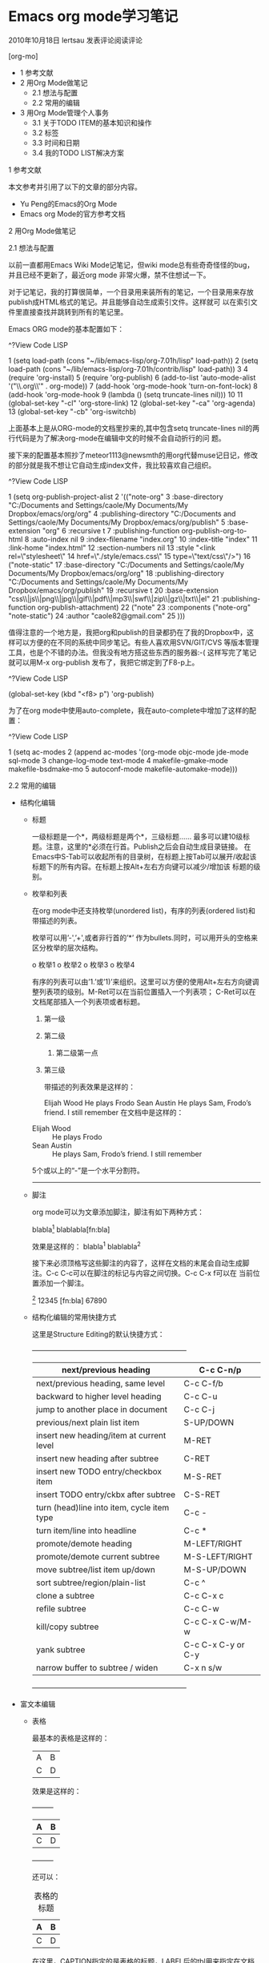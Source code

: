 * Emacs org mode学习笔记

2010年10月18日 lertsau 发表评论阅读评论

[org-mo]

  * 1 参考文献
  * 2 用Org Mode做笔记
      + 2.1 想法与配置
      + 2.2 常用的编辑
  * 3 用Org Mode管理个人事务
      + 3.1 关于TODO ITEM的基本知识和操作
      + 3.2 标签
      + 3.3 时间和日期
      + 3.4 我的TODO LIST解决方案

1 参考文献

本文参考并引用了以下的文章的部分内容。

  * Yu Peng的Emacs的Org Mode
  * Emacs org Mode的官方参考文档
   
2 用Org Mode做笔记

2.1 想法与配置

以前一直都用Emacs Wiki Mode记笔记，但wiki mode总有些奇奇怪怪的bug，并且已经不更新了，最近org mode 非常火爆，禁不住想试一下。

对于记笔记，我的打算很简单，一个目录用来装所有的笔记，一个目录用来存放publish成HTML格式的笔记。并且能够自动生成索引文件。这样就可
以在索引文件里直接查找并跳转到所有的笔记里。

Emacs ORG mode的基本配置如下：

^?View Code LISP

1  (setq load-path (cons "~/lib/emacs-lisp/org-7.01h/lisp" load-path))         
2  (setq load-path (cons "~/lib/emacs-lisp/org-7.01h/contrib/lisp" load-path)) 
3                                                                              
4  (require 'org-install)                                                      
5  (require 'org-publish)                                                      
6  (add-to-list 'auto-mode-alist '("\\.org\\'" . org-mode))                    
7  (add-hook 'org-mode-hook 'turn-on-font-lock)                                
8  (add-hook 'org-mode-hook                                                    
9  (lambda () (setq truncate-lines nil)))                                      
10                                                                             
11 (global-set-key "\C-cl" 'org-store-link)                                    
12 (global-set-key "\C-ca" 'org-agenda)                                        
13 (global-set-key "\C-cb" 'org-iswitchb)                                      

上面基本上是从ORG-mode的文档里抄来的,其中包含setq truncate-lines nil的两行代码是为了解决org-mode在编辑中文的时候不会自动折行的问
题。

接下来的配置基本照抄了meteor1113@newsmth的用org代替muse记日记，修改的部分就是我不想让它自动生成index文件，我比较喜欢自己组织。

^?View Code LISP

1  (setq org-publish-project-alist                                                                           
2        '(("note-org"                                                                                       
3           :base-directory "C:/Documents and Settings/caole/My Documents/My Dropbox/emacs/org/org"          
4           :publishing-directory "C:/Documents and Settings/caole/My Documents/My Dropbox/emacs/org/publish"
5           :base-extension "org"                                                                            
6           :recursive t                                                                                     
7           :publishing-function org-publish-org-to-html                                                     
8           :auto-index nil                                                                                  
9           :index-filename "index.org"                                                                      
10          :index-title "index"                                                                             
11          :link-home "index.html"                                                                          
12          :section-numbers nil                                                                             
13          :style "<link rel=\"stylesheet\"                                                                 
14     href=\"./style/emacs.css\"                                                                            
15     type=\"text/css\"/>")                                                                                 
16         ("note-static"                                                                                    
17          :base-directory "C:/Documents and Settings/caole/My Documents/My Dropbox/emacs/org/org"          
18          :publishing-directory "C:/Documents and Settings/caole/My Documents/My Dropbox/emacs/org/publish"
19          :recursive t                                                                                     
20          :base-extension "css\\|js\\|png\\|jpg\\|gif\\|pdf\\|mp3\\|swf\\|zip\\|gz\\|txt\\|el"             
21          :publishing-function org-publish-attachment)                                                     
22         ("note"                                                                                           
23          :components ("note-org" "note-static")                                                           
24          :author "caole82@gmail.com"                                                                      
25          )))                                                                                              

值得注意的一个地方是，我把org和publish的目录都扔在了我的Dropbox中，这样可以方便的在不同的系统中同步笔记。有些人喜欢用SVN/GIT/CVS
等版本管理工具，也是个不错的办法。但我没有地方搭这些东西的服务器:-(
这样写完了笔记就可以用M-x org-publish 发布了，我把它绑定到了F8-p上。

^?View Code LISP

(global-set-key (kbd "<f8> p") 'org-publish)

为了在org mode中使用auto-complete，我在auto-complete中增加了这样的配置：

^?View Code LISP

1 (setq ac-modes                                                            
2       (append ac-modes '(org-mode objc-mode jde-mode sql-mode             
3                                   change-log-mode text-mode               
4                                   makefile-gmake-mode makefile-bsdmake-mo 
5                                   autoconf-mode makefile-automake-mode))) 

2.2 常用的编辑

  * 结构化编辑
      + 标题
       
        一级标题是一个*，两级标题是两个*，三级标题…… 最多可以建10级标题。注意，这里的*必须在行首。Publish之后会自动生成目录链接。
        在Emacs中S-Tab可以收起所有的目录树，在标题上按Tab可以展开/收起该标题下的所有内容。在标题上按Alt+左右方向键可以减少/增加该
        标题的级别。
      + 枚举和列表
       
        在org mode中还支持枚举(unordered list)，有序的列表(ordered list)和带描述的列表。
       
        枚举可以用’-',’+',或者非行首的’*’ 作为bullets.同时，可以用开头的空格来区分枚举的层次结构。
       
          o 枚举1
          o 枚举2
          o 枚举3
          o 枚举4
           
        有序的列表可以由’1.’或’1)’来组织。这里可以方便的使用Alt+左右方向键调整列表项的级别。M-Ret可以在当前位置插入一个列表项；
        C-Ret可以在文档尾部插入一个列表项或者标题。
       
         1. 第一级
         2. 第二级
           
             1. 第二级第一点
         3. 第三级
           
            带描述的列表效果是这样的：
           
            Elijah Wood
                He plays Frodo
            Sean Austin
                He plays Sam, Frodo’s friend. I still remember
                在文档中是这样的：
               
        - Elijah Wood :: He plays Frodo
        - Sean Austin :: He plays Sam, Frodo’s friend. I still remember
        
        5个或以上的“-”是一个水平分割符。
       
        -------------------------------------------------------------------------------------------------------------------------
      + 脚注
       
        org mode可以为文章添加脚注，脚注有如下两种方式：
       
        blabla[1]
        blablabla[fn:bla]
        
        效果是这样的：
        blabla^1
        blablabla^2
       
        接下来必须顶格写这些脚注的内容了，这样在文档的末尾会自动生成脚注。C-c C-c可以在脚注的标记与内容之间切换。C-c C-x f可以在
        当前位置添加一个脚注。
       
        [1] 12345
        [fn:bla] 67890
        
      + 结构化编辑的常用快捷方式
       
        这里是Structure Editing的默认快捷方式：
       
        +------------------------------------------------------------------+
        |            next/previous heading            |     C-c C-n/p      |
        |---------------------------------------------+--------------------|
        |      next/previous heading, same level      |     C-c C-f/b      |
        |---------------------------------------------+--------------------|
        |      backward to higher level heading       |      C-c C-u       |
        |---------------------------------------------+--------------------|
        |      jump to another place in document      |      C-c C-j       |
        |---------------------------------------------+--------------------|
        |        previous/next plain list item        |     S-UP/DOWN      |
        |---------------------------------------------+--------------------|
        | insert new heading/item at current level    | M-RET              |
        |---------------------------------------------+--------------------|
        | insert new heading after subtree            | C-RET              |
        |---------------------------------------------+--------------------|
        | insert new TODO entry/checkbox item         | M-S-RET            |
        |---------------------------------------------+--------------------|
        | insert TODO entry/ckbx after subtree        | C-S-RET            |
        |---------------------------------------------+--------------------|
        | turn (head)line into item, cycle item type  | C-c -              |
        |---------------------------------------------+--------------------|
        | turn item/line into headline                | C-c *              |
        |---------------------------------------------+--------------------|
        | promote/demote heading                      | M-LEFT/RIGHT       |
        |---------------------------------------------+--------------------|
        | promote/demote current subtree              | M-S-LEFT/RIGHT     |
        |---------------------------------------------+--------------------|
        | move subtree/list item up/down              | M-S-UP/DOWN        |
        |---------------------------------------------+--------------------|
        | sort subtree/region/plain-list              | C-c ^              |
        |---------------------------------------------+--------------------|
        | clone a subtree                             | C-c C-x c          |
        |---------------------------------------------+--------------------|
        | refile subtree                              | C-c C-w            |
        |---------------------------------------------+--------------------|
        | kill/copy subtree                           | C-c C-x C-w/M-w    |
        |---------------------------------------------+--------------------|
        | yank subtree                                | C-c C-x C-y or C-y |
        |---------------------------------------------+--------------------|
        | narrow buffer to subtree / widen            | C-x n s/w          |
        +------------------------------------------------------------------+
  * 富文本编辑
      + 表格
       
        最基本的表格是这样的：
       
        | A | B |
        | C | D |
        
        效果是这样的：
       
        +---------+
        | A  | B  |
        |----+----|
        | C  | D  |
        +---------+
       
        还可以：
       
        #+CAPTION: 表格的标题
        #+LABEL: tbl:table_label1
        | A | B |
        |---+---|
        | C | D |
        
        在这里，CAPTION指定的是表格的标题，LABEL后的tbl用来指定在文档内部引用该表格的标签。
        效果是：
       
        ABCD
        +---------+
        | A  | B  |
        |----+----|
        | C  | D  |
        +---------+
       
        C-c RET可以在光标所在表格内插入一行
       
        这里是表格相关的常用快捷键：
       
        +-----------------------------------------------------------------+
        | convert region to table                       | C-c          |  |
        |-----------------------------------------------+--------------+--|
        | re-align the table without moving the cursor  | C-c C-c      |  |
        |-----------------------------------------------+--------------+--|
        | re-align the table, move to next field        | TAB          |  |
        |-----------------------------------------------+--------------+--|
        | move to previous field                        | S-TAB        |  |
        |-----------------------------------------------+--------------+--|
        | re-align the table, move to next row          | RET          |  |
        |-----------------------------------------------+--------------+--|
        | move to beginning/end of field                | M-a/e        |  |
        |-----------------------------------------------+--------------+--|
        | move the current column left                  | M-LEFT/RIGHT |  |
        |-----------------------------------------------+--------------+--|
        | kill the current column                       | M-S-LEFT     |  |
        |-----------------------------------------------+--------------+--|
        | insert new column to left of cursor position  | M-S-RIGHT    |  |
        |-----------------------------------------------+--------------+--|
        | move the current row up/down                  | M-UP/DOWN    |  |
        |-----------------------------------------------+--------------+--|
        | kill the current row or horizontal line       | M-S-UP       |  |
        |-----------------------------------------------+--------------+--|
        | insert new row above the current row          | M-S-DOWN     |  |
        |-----------------------------------------------+--------------+--|
        | insert hline below (C-u : above) current row  | C-c -        |  |
        |-----------------------------------------------+--------------+--|
        | insert hline and move to line below it        | C-c RET      |  |
        |-----------------------------------------------+--------------+--|
        | sort lines in region                          | C-c ^        |  |
        +-----------------------------------------------------------------+
      + 引用文字或代码
       
        我常用到的引用文字的标签是#+BEGIN_EXAMPLE / #+END_EXAMPLE ，在这之间的文字会保留原有的格式。
        
        对于代码而言，可以用#+BEGIN_SRC SRC_TYPE / #+END_SRC，其中SRC_TYPE用来指定代码的类型，
        如lisp, java, c, c++等。结合HTMLIZE可以让导出的HTML页面里的代码被按照语法着色。
        
        为了保留引文的格式，还可以使用#+BEGIN_VERSE / #+END_VERSE 和#+BEGIN_QUOTE/ #+END_QUOTE. 
        
        将引文居中排版可以使用#+BEGIN_CENTER / #+END_CENTER.
        
      + 引用图片
       
        用如下方法可以直接在文档内显示图片:
       
        #+CAPTION: title for the image
        #+LABEL: fig:tag_for_img
              [[path/to/image.jpg]]
        
        CAPTION用来指定图片的标题，LABEL用来在文档内部引用这张图片。和表格一样，这两部分都不是必须的。
       
      + 插入链接或附件
       
        给文档添加附件非常简单，C-c C-a 然后就着菜单选好了，其中C-c C-a a是添加文件系统中的文件作为附件。
       
        Org mode提供多种链接方式，包括链接到一个文件内部，链接到外部文件，电子邮件等等。
       
          o 链接的格式：
           
            链接主要是两种格式：
           
            [[link][description]] 或者 [[link]]
            
            例如 SINA
           
          o 如何访问链接：
           
            在一个链接上按C-c C-o即可访问，至于调用什么程序访问，取决于链接的内容，emacs和org mode的配置了。
           
          o 链接的类型
           
            如下都是可以支持的常用link类型：
           
            http://www.sina.com         Web
            file:paper/lastdoc.pdf      本地文档，用相对路径表示
            file:/path/to/filename      本地文档，用绝对路径表示
            news:comp.emacs             新闻组
            caole82@gmail.com    邮件地址
            
          o 内部链接 Internal Link
           
            内部链接就类似于HTML的锚点（实际上export成HTML文件后就变成了锚点），可以实现在一个文档内部的跳转。
           
            如下命令定义了一个名为target的跳转目标：
           
            #<<target>>
            
            如下方式可以设置到target的链接：
           
            [[target]] 或 [[target][description]]
            
          o 其他常用链接命令
           
            C-c l 可以在光标所在处创建一个跳转目标点，在需要跳转至该目标的位置输入命令C-c C-l可以建立到目标的链接
           
            当输入C-c C-l命令，光标若处在已经存在的一个链接上的时候，可以编辑改链接。
           
            命令C-c %可以记录当前光标所在位置，当光标移到其他地方后，可以用C-c &跳转回来。这里的位置记录类似一个kill-ring，重复输
            入C-c %可以记录多个位置，重复输入C-c &可以连续跳转到之前记录的对应位置上。
           
3 用Org Mode管理个人事务

3.1 关于TODO ITEM的基本知识和操作

  * 设置TODO项目
   
    所有标题只要以TODO开头，就会变成TODO 项目。例如：
   
    *** TODO 付手机费
    *** TODO 开会
    
  * 更改TODO项目的状态
   
    C-c C-t Rotate the TODO state of the current item among
    ,-> (unmarked) -> TODO -> DONE --.
    '--------------------------------'
    
    C-c C-t是在定义的状态中循环，而C-u C-c C-t可以指定一个状态。
   
    S-Right 和 S-Left也可以在定义的状态中循环。
   
    C-c a t可以显示所有的TODO项目，能从所有agenda file里非DONE状态的TODO项目都显示出来
   
    S-M RET可以在当前项目下插入一个新的TODO 项目（与当前项目同一级别）
   
  * 更改TODO项目的优先级
   
    以下方式可以设置TODO ITEM的优先级：
   
    *** TODO [#A] 付手机费
    
    C-c , 可以设置一个TODO项目的优先级
    S-Up/Down 可以增减一个TODO项目的优先级
   
  * 增加TODO Item的状态
   
    默认情况下，TODO Item只有两种状态，TODO和DONE。我们可以在.emacs中配置Org，以设置更多的中间状态，例如：
    用下面的方法，我们可以增加一个TODO Item的中间状态，这些状态是顺序的，通常是工作流中的不同状态。
   
    ^?View Code LISP
   
    1 (setq org-todo-keywords                                                
    2       '((sequence "TODO" "FEEDBACK" "VERIFY" "|" "DONE" "DELEGATED"))) 
   
    另一种可能性是，每个TODO Item可能有不同的类型，例如，公司的TODO Item，家里的TODO Item。或者，我们可能把TODO Item分配给不同的
    人，因此我们可以自定义TODO keywords以表示一个TODO Item的不同类型。
   
    ^?View Code LISP
   
    (setq org-todo-keywords '((type "Fred" "Sara" "Lucy" "|" "DONE")))
   
    有的时候我们可能对不同的TODO Item有不同的状态，例如，交手机费这类简单的事情只有TODO和DONE两种状态，但是对于解决一个程序的bug
    可能有REPORT, BUG, KNOWNCAUSE, FIXED等状态。这样我们需要定义不同的状态子集(subset)：
   
    ^?View Code LISP
   
    1 (setq org-todo-keywords                                    
    2       '((sequence "TODO" "|" "DONE")                       
    3         (sequence "REPORT" "BUG" "KNOWNCAUSE" "|" "FIXED") 
    4         (sequence "|" "CANCELED")))                        
   
    C-S-Right/Left可以从一个子集跳转到另一个子集，而S-RIGHT/LEFT会在所有状态之间遍历。
   
    我们还可以用快捷键来迅速切换一个TODO Item的状态。
   
    ^?View Code LISP
   
    1 (setq org-todo-keywords                                                
    2       '((sequence "TODO(t)" "|" "DONE(d)")                             
    3         (sequence "REPORT(r)" "BUG(b)" "KNOWNCAUSE(k)" "|" "FIXED(f)") 
    4         (sequence "|" "CANCELED(c)")))                                 
   
    上面说的都是全局的设置，我们也可以针对一个文件进行设置，如：
   
    #+TODO: TODO FEEDBACK VERIFY | DONE CANCELED
         (这里也可以用 #+SEQ_TODO，和#+TODO效果是一样的）
         对于类型的设置：
    #+TYP_TODO: Fred Sara Lucy Mike | DONE
         对于多个子集的设置：
    #+TODO: TODO | DONE
    #+TODO: REPORT BUG KNOWNCAUSE | FIXED
    #+TODO: | CANCELED
    
  * 进度记录
   
    最基本的就是记录当一个Item被标记为DONE时的时间戳了，另外，在一个Item完成后，可能会想要写点心得或者备注什么的，可以用如下配置
    实现：
   
    ^?View Code LISP
   
    1 (setq org-log-done 'time) 
    2 (setq org-log-done 'note) 
   
    Org Mode还能记录每个状态改变的时间，但恐怕不是所有人都需要这么精细的控制了。
   
  * 把项目拆分成子项目
   
    很简单，高一级的TODO下所有的低级TODO就是它的子项目，在各级TODO的标题的任意位置插入[/] 或者[%]即会根据其子项目的完成情况自动更
    新进度。
   
    如果想要当所有子项目都标记为Done的时候，父项目也被标记为Done，可以在配置中添加如下设置：
   
    ^?View Code LISP
   
    1 (defun org-summary-todo (n-done n-not-done)                              
    2   "Swith entry to DONE when all subentries are done, to TODO otherwise." 
    3   (let (org-log-done org-log-states)   ; turn off logging.               
    4     (org-todo (if (= n-not-done 0) "DONE" "TODO"))))                     
   
    另一种办法是，如果有大量的字项目，则可以使用check box来标记。
   
    每一个item前只要加上一个[ ] 就变成了check box item, 这在TODO List Item里也是一样的。在TODO List里，C-c C-c可以切换check box
    item的选中与未选中的状态。
   
    ** TODO Test [1/3]
    - [X] Only a test
    - [ ] It's another test
    - [ ] Third test
    
    和Check Box Item相关的快捷键：
    C-c C-c 切换Check Box的状态
    M-S-Ret 插入新的check box item.
   
3.2 标签

  * 标签的基本知识
   
    其实标签并不仅限于TODO Item，而是可以用在任何标题上。标签可以由所有字母，数字，[和]@构成，标签必须有一个前导的:并且还必须有一
    个后继的:，比如，看起来是这样的，‘:work:’，多个标签可以用:分开，例如：‘:work:urgent:’。
   
    需要用到的标签可以预先在配置文件里定义，和增加TODO Item的状态的方法一样，唯一的区别是这里用到的变量是org-tag-faces.
   
    Tag是有继承性的，也就是说，假如一级标题的tag有work，则该级标题以下的所有子标题无论是否显式注明，都自动具有work的标签。例如：
   
    * Meeting with sb.               :work:
    ** Summary with sb1.              :boss:notes:
    *** TODO Prepare slides for him  :action:
    
    这里，Summary with sb1的标签就是work, boss, notes，最后一项的标签就是work, boss, notes, action.
   
  * 设置标签
   
    首先当然可以手动在标题后设置标签，键入:后，M-Tab自动提供标签的补齐。
   
    也可以用命令插入标签：
   
    C-c C-q 为当前标题插入标签
    C-c C-c 当光标在某标题栏时，为该标题插入标签（此时和C-c C-q功能一样）
   
    默认情况下，org会动态维护一个Tag列表，即当前输入的标签若不在列表中，则自动加入列表以供下次补齐使用。
   
    另一种方式是在配置文件中配置变量org-tag-alist全局性地预设一些tag，然后在org文件中设置：
   
    #+TAGS: @work @home @tennisclub
    #+TAGS: laptop car pc sailboat
    
    这样，在该文件中只能使用个以上定义的7个标签。
   
    如果想既使用预设的标签，又动态增加，则必须在文件中增加一个空的TAGS option.
   
    #+TAGS:
    
    在org中我们还可以给tag定义快捷键。对于全局的定义可以写在配置文件中：
   
    ^?View Code LISP
   
    1 (setq org-tag-alist '(("@work" . ?w) ("@home" . ?h) ("laptop" . ?l))) 
   
    这样要标记@work，@home，laptop就只需要按w, h, l键即可。如果不是全局的定义，即指针对一个文件有效，我们可以在文件中定义，其中，
    \n表示换行，等效于分开写在两个TAGS里。
   
    #+TAGS: @work(w) @home(h) @tennisclub(t) \n laptop(l) pc(p)
    
    假如我们要让@work, @home, @tennisclub变成互斥的，则可以定义：
   
    #+TAGS: { @work(w) @home(h) @tennisclub(t) } laptop(l) pc(p)
    
    这也可以在配置文件中定义，但需要用dummy tag :startgroup和:endgroup包围起来。
   
    ^?View Code LISP
   
    1 (setq org-tag-alist '((:startgroup . nil)           
    2                       ("@work" . ?w) ("@home" . ?h) 
    3                       ("@tennisclub" . ?t)          
    4                       (:endgroup . nil)             
    5                       ("laptop" . ?l) ("pc" . ?p))) 
   
    C-c \ 可以用来查找某个tag下的所有项目
    C-c / m 建立符合某tag的sparse tree
    C-c a m 从所有agenda file里建立符合某tag的全局性列表
    C-c a M 同上，但只检查TODO item或org-tags-match-list-sublevels里指定要检查的项目。
   
3.3 时间和日期

在TODO Item上我们通常还需要标记时间和日期，这里就包含了：

  * 普通的时间和日期，比如该TODO ITEM的开始时间，例如下午三点开会等。
   
    <2010-09-18 Sat 15:00>
    
  * 每天，每周，每月，每年都重复的时间和日期，比如每周去一次健身房之类的。
   
    * pick up Sam at school <2007-05-16 Wed 12:30 +1w>
    
  * 表示一段时间
   
    * 在上海开会 <2004-08-23 Mon>--<2004-08-26 Thu>
    
  * 仅仅表示一段时间而已，不需要在其他模式中引用。（Inactive Timestamp）
   
    * 今天吃饭吃到苍蝇了 [2010-09-28 Tue]
    
C-c > 打开Emacs Calendar
C-c < 把Emacs Calendar光标所在的日期插入到org mode光标所在处。
C-c C-y 当光标放在time range上时，计算两个timestamp之间的天数。
C-c ! 用来添加一个inactive 的timestamp.

在我的配置文件中，我把C-c t 定义给了“插入一个timestamp”。

对于TODO item，我们常常需要指定什么时候开始这项工作，什么时候是截止日期，在org中分别是SCHEDULED 和DEADLINE.

 *** TODO write article about the Earth for the Guide
 The editor in charge is [[bbdb:Ford Prefect]]
 DEADLINE: <2004-02-29 Sun>

 *** TODO Call Trillian for a date on New Years Eve.
 SCHEDULED: <2004-12-25 Sat>

C-c C-d 插入一个Deadline
C-c C-s 插入一个Schedule
C-c / d 建立一个包含所有deadline的TODO项目的sparse tree
C-c / b 建立一个包含deadline在指定日期前的TODO项目的sparse tree
C-c / a 建立一个包含deadline在指定日期后的TODO项目的sparse tree

3.4 我的TODO LIST解决方案

我的TODO List方案基本上是在常规的待办事项上加上一些的GTD思想。

作为一个IT民工，我的生活比较简单，我不在家就在公司，两者都不在就基本在路上。因此我的TODO 项目的地点基本就是这三项。另外，有些项目
需要用到电脑，有些不需要，有些都可以（比如看某本既有电子版又有纸版的书）。

下面列出了我用到的标签，TODO Item的中间状态很简单，就是TODO：未开始；INPROGRESS：进行中；和DONE：已完成。根据GTD的思想，有些TODO
Item是2分钟内即可完成的，我把它们标记为immediately，立刻完成。wait是需要等待其他人或其他资源的；action是随时可以开始做的项目。

#+TODO: TODO INPROGRESS | DONE
#+TAGS: @office(o) @home(h) @traffic(t)
#+TAGS: computer(c) nocomputer(n) either(e)
#+TAGS: immediately(i) wait(w) action(a)

根据简化的GTD思想，TODO的项目分为Idea List; Task List; Project List; Someday/Maybe List; Reminder这五项。Reminder这一项和前四个关
系不大，我用来记录一些备忘录，诸如下周末前要还房贷，某月某日是结婚纪念日之类的。这类提醒很多人喜欢记在Agenda里头，或者日历里。我
更愿意直接写成条目放在Reminder里，每天看一下，这主要是因为我需要记住的事情不算太多，不需要用到Agenda。

每天抽两个时间做一下所谓的Mind Sweep，把所有想到可能要做的事情都扔进Idea List里头。每天抽一个时间整理一下Idea List，把不可能实现
的直接删掉，把将来可能会做的，但现在肯定不做的扔到Someday/Maybe List中。Task List用于放一步即可完成的项目，Project List用于放比较
复杂的项目，可能需要细分为许多个TODO Item，或者可能需要合作才能完成。

 * Idea List:
 * Task List:
 * Project List:
 * Someday/Maybe List:
 * Reminder:

这样，举个例子，每天到公司或者到家开始工作的时候，首先要做的是三步：

  * 按照GTD的说法是清空大脑，把脑子里的所有想法都列出来，然后放到Idea List。
  * 用C-c \ 查询标签为@office或者@home 的未完成项目
  * 浏览一下Reminder 里有没有和今天相关的事情。
   
然后，在每天结束工作的时候清理一下 Idea List。

ORG Mode我主要的用处就是拿来记笔记和做Todo List，似乎它还有很多其他功能，等我需要的时候再去研究吧。


* Emacs的Org Mode

2010年4月1日 ahei 发表评论阅读评论

作者: yupeng

[org-mo]

1 介绍
2 基本用法
3 列表
4 注脚
5 表格
5.1 基本表格
5.2 spreadsheet
6 链接
7 todo list
8 导出成其他格式
9 请参考 org mode 的文档。
10 我自己的使用经验

1 介绍
~~~~~~~
Org mode 是 emacs 中的一个主模式。 Org 是 organization 的缩写。这个模式的主要作用是用来记笔记，写 todo list，org mode 有一个目标
，就是希望每件事情都只记录一次。 Org mode 已经是 emacs 自带的组件，如果你想用最新的 org mode，可以在这里下载：[http://orgmode.org
/]

2 基本用法
~~~~~~~~~~~
很简单，一级标题用一个星号（*）表示，二级标题用两个星号表示，三级标题用三个星号表示，以此类推，注意，星号必须顶格写。比如，新建一
个文件，在 emacs 中打开，然后敲：M-x org-mode，进入 org mode。然后，在文件中写入下面的内容：
 * top level
 ** the second level
 *** the third level
somethings to write
注意，星号前不能有空格。
然后你就可以看到这些各个等级的标题和内容被合适的高亮了。你可以自由的控制这些标题和内容是被折叠还是显示出来，方法就是使用TAB。比如
，把光标移动到最开始的地方，连续按TAB, org mode 会把 buffer 中的内容按照全部折叠->展开所有标题->展开全部内容这样的顺序循环显示。
另外，还有一些快捷键可以帮助你方便的在 org mode 中间移动:
C-c C-n 移动到下一个标题
C-c C-p 移动到上一个标题
C-c C-f 移动到和当前标题同等级的下一个标题
C-c C-b 移动到和当前标题同等级的上一个标题
C-c C-u 向上移动到更高一层的标题

3 列表
~~~~~~~
在同一个子标题下，你还可以将内容划分的更细致。方法是使用这些符号： ‘-’， ‘+’， ‘*’， ‘1.’， ‘1)’。注意，这里的’*'不能顶格写。比如
，在你的 org mode 的 buffer 中写入下面这些文字（从 org mode 手册上抄来的例子）：
My favorite scenes are (in this order)
1. The attack of the Rohirrim
2. Eowyn’s fight with the witch king
 * this was already my favorite scene in the book
 * I really like Miranda Otto.
3. Peter Jackson being shot by Legolas
– on DVD only
He makes a really funny face when it happens.
But in the end, no individual scenes matter but the film as a whole.
Important actors in this film are:
– Elijah Wood :: He plays Frodo
– Sean Austin :: He plays Sam, Frodo’s friend. I still remember
him very well from his role as Mikey Walsh in the Goonies.

把光标移动到 ‘1.’ ‘2.’ 或 ‘3.’ 所在的行上，然后按 shift 加左右方向键，看看有什么效果。

4 注脚
~~~~~~~
在 org mode 中，你可以为你的文章添加注脚（footnote）。注脚的格式有两种，一是方括号+数字，二是方括号+fn+名字。比如下面有两个例子：
在 org mode 的正文中写下这两句话：

The Org homepage[1] now looks a lot better than it used to.
The Org homepage[fn:orghome] now looks a lot better than it used to.

接下俩你可以写一些其他东西，然后在文章的末尾写上下面两句话（注意：必须要顶格写）：

[1] The link is: http://orgmode.org
[fn:orghome] The link is: http://orgmode.org

把光标移动到正文的[1]处，按 C-c C-c，可以跳转到注脚[1]处，在注脚[1]处按 C-c C-c，可以跳转到正文的[1]处。对于[2]也一样。

5 表格
~~~~~~~

5.1 基本表格
=============
在 org mode 中，你可以画表格。方法很简单，在某一行顶格的位置输入’|'，然后输入表格第一行第一列的内容，再输入’|'，然后输入表格的的
一行第二列的内容，以此类推。当第一行输入完成后，按 TAB， org mode 会把当前行对齐，然后为你创造出表格的下一行，让你继续输入。用
TAB 和 S+TAB可以在表格中正向或反向的移动。
比如下面的例子：

| 1 | one |
| 2 | two |
| 3 | This is a long chunk of text |
| 4 | four |

有时候，表格的某一项特别的长，你可以在任意一个表格的空白项内输入数字来限制其所在列的长度。比如：

| | <6> |
| 1 | one |
| 2 | two |
| 3 | This=> |
| 4 | four |

在上面的例子中，第二列的长度不会超过6，超过的部分会被隐藏起来。你可以把鼠标移动到’This=>’上面，会有浮动标签显示出该项的内容，或者
输入’C-c `’可以编辑被隐藏的内容。如果你发现表格的某一项没有如你预期的那样被隐藏起来，你可以在表格中的任意位置按 ‘C-c C-c’。

我们还可以把表格弄的更好看一些。在表格的某两行之间加入’|-’，然后按TAB，可以作出下面的效果：

| | <6> |
|—+——–|
| 1 | one |
| 2 | two |
| 3 | This=> |
| 4 | four |

5.2 spreadsheet
================
你可以在表格中增加计算的功能。比如你有这样一个表格：第一列和第二列是三角形两个直角边的长度，第三列是通过勾股定理计算出的斜边长度
，或者是这样一张表格：前几列是你各个科目的考试成绩，最后一列是你的平均分，那么，org mode 可以自动为你完成计算。我们以计算勾股定理
为例，创建一张表格：

| a | b | |
|—+—+—|
| 3 | 4 | |
| 6 | 8 | |
| 1 | 2 | |

在第二行第三列中输入’=($1^2+$2^2)^0.5′。$1和$2表示第一列和第二列，在你自己的表格中，你会使用你希望的列数进行计算。

| a | b | |
|—+—+———–|
| 3 | 4 | 5. |
| 6 | 8 | 10. |
| 1 | 2 | 2.2360680 |
#+TBLFM: $3=($1^2+$2^2)^0.5

有时候，你输入完成后，org mode不会自动帮你对所有项都计算一边，这时，你可以输入’C-u C-c C-c’强制org mode为整个表格进行计算。如果你
不想让某一列都按照公式计算，只希望在某一特定项上进行计算，你可以这样输入：’:=($1^2+$2^2)^0.5′, 即在等号前再加一个冒号。

6 链接
~~~~~~~
你可以在 org mode 中设置连接。比如链接到当前文档的某个位置，或者链接到一个外部文件。链接到当前文档的某个位置只需这样输入：
[[link][description]]
description 是你希望链接到的内容，org mode 会通过字符串搜索的方式找到第一个与 description 匹配的地方作为链接的目标。要链接到一个
外部文件，只需这样输入：
[[file:/directory/filename]]
想要跳到链接处，可以使用快捷键’C-c C-o’，或者鼠标左键单击。对于到外部文件的链接，emacs 会试图将该文件打开。

7 todo list
~~~~~~~~~~~~
Org mode 的一个很重要的功能就是写 todo list。创建一个todo list 和创建一个 org mode 的其他标题并没有什么区别。比如你可以顶格写下这
样一
行：
 * write org mode document
然后把光标移动到这行上，按shift+左右方向键，你会发现该条目会在 TODO和 DONE 之间切换：
 * TODO write org mode document
 * DONE write org mode document

这就是最简单的 todo list 了，想做什么，就在 org mode 下创建一个条目，并将其状态设置为 TODO，做完后将其状态设置为 DONE。

todo list 默认只有两种状态： TODO 和 DONE。我们可以再增加一些其他状态。比如在.emacs中加入下面的语句:

^?View Code LISP

1 (setq org-todo-keywords                                          
2       '((sequence "TODO" "DOING" "HANGUP" "|" "DONE" "CANCEL"))) 

可以将 todo list 的状态增加为五种：TODO，DOING，HANGUP，DONE，CANCEL。
注意，在 HANGUP 和 DONE 之间有一条竖线 “|”，在竖线之前的状态和之后的状态使用的是不同的face。

进一步的，我们还可以记录切换到某一种状态时的时间：

^?View Code LISP

1 (setq org-todo-keywords                                                            
2       '((sequence "TODO(t)" "DOING(i!)" "HANGUP(h!)" "|" "DONE(d!)" "CANCEL(c!)")))

在 DOING HANGUP DONE 和 CANCEL 后的括号中都有一个’!'，这种写法表示进入到这些状态后会记录下当前时间。而每个状态后面的括号中都有一
个字母，这个字母就是进入该状态的快捷键。当你想切换到某一状态时，可以输入’C-c C-t’（此时 emacs 会弹出一个提示窗口），然后输入对应
的快捷键就可以把当前的条目设置为该状态。

主意，改变 org-todo-keywrods 之后，最好把你的 org mode 的文件关闭，然后在重新打开，否则可能会发现设置无效。

8 导出成其他格式
~~~~~~~~~~~~~~~~~
已经编辑好的 org mode 文档可以导出为其他格式。
C-c C-e a 导出为文本文件。
C-c C-e h 导出为 HTML 文件。

9 请参考 org mode 的文档。
~~~~~~~~~~~~~~~~~~~~~~~~~~~
实际上 org mode 提供的功能极其繁多。我在上面列出的只是我日常会用到的功能。 Org mode 还有很多我这篇文章中完全没有涉及的功能，而我
涉及到的功能，也有许多细微的技巧没有提及。幸运的是， org mode 有一份极其详尽的文档。你可以在 emacs 中输入 ‘C-h i’，然后搜索 ‘org
mode’，找到该文档。想充分发挥出 org mode 的威力，需要仔细阅读这份文档。

10 我自己的使用经验
~~~~~~~~~~~~~~~~~~~~
1. 记 todo list。
把我工作中要做的事情和自己想学的东西都列出来，并且使用前面提到的功能记录下每件事情的起始时间和结束时间，即 DOING 和DONE 的时间，
以此推算出这件事情究竟花费多少时间。我是搞 IT 行业的，经常会遇到任务完不成，需要加班的情况。我希望通过记录下我完成每件事情的时间
，来得到一份第一手资料，用来推断以后遇到的工作所花费的时间。这样，无论是boss 给我安排任务，还是我给别人安排任务，都可以做到心中有
数。
2. 记笔记。
工作中，领导有要求记工作笔记，把工作中遇到的问题和解决办法记录下来。平常在网上查到的资料，也可以随手建立一个条目，粘贴上去。
3. 写文档。
我个人认为 org mode 不适合写很长，很复杂，逻辑性很强的文档，那是tex 的范畴。不过相对简单的文档，比如工作报告，用 org mode 写，再
生成文本文档，效果还是不错的。

实际上，本文基本涵盖了我所用到的 org mode 的功能。我曾经通读过 org mode 的文档。开始我读的很兴奋，因为看到了很多让我眼花缭乱的功
能。但后来我就感到困惑了，因为那么多功能，如果我都用上的话，反而会把事情变得很繁琐。最后，我选择了一些最基本最简单的功能，用来辅
助我的日常工作（也就是我本文中介绍到的功能）。但我总是想，那些我没用到的功能，也许只是我没有好的思路来使用而已。所以，如果有谁有
好的 org mode 的使用思路，请一定要不吝赐教。

最后，我习惯让扩展名为.org的文件打开后默认进入 org mode，只需在.emacs 中加入：(emacs 23已默认可以，不需要加)

^?View Code LISP

(add-to-list 'auto-mode-alist '("\\.org\\'" . org-mode))

